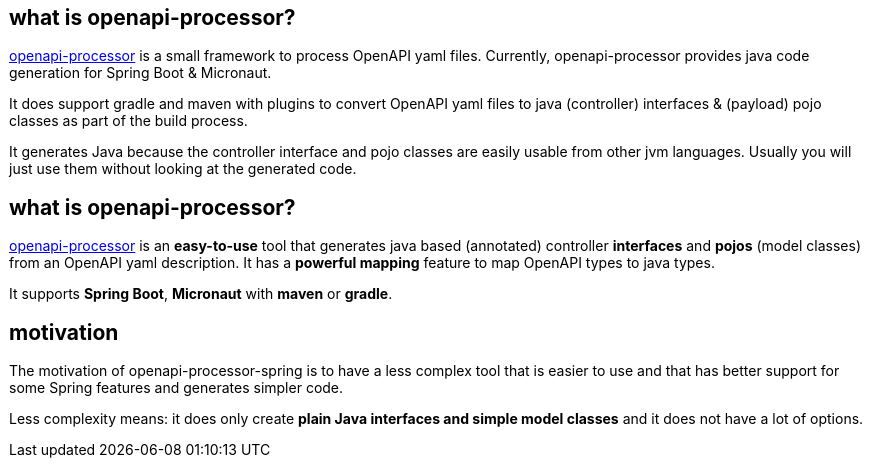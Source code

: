:oap: https://openapiprocessor.io

==  what is openapi-processor?

{oap}[openapi-processor] is a small framework to process OpenAPI yaml files. Currently, openapi-processor provides java code generation for Spring Boot & Micronaut.

It does support gradle and maven with plugins to convert OpenAPI yaml files to java (controller) interfaces & (payload) pojo classes as part of the build process.

It generates Java because the controller interface and pojo classes are easily usable from other jvm languages. Usually you will just use them without looking at the generated code.

== what is openapi-processor?

{oap}[openapi-processor] is an *easy-to-use* tool that generates java based (annotated) controller *interfaces* and *pojos* (model classes) from an OpenAPI yaml description. It has a *powerful mapping* feature to map OpenAPI types to java types.

It supports *Spring Boot*, *Micronaut* with *maven* or *gradle*.

== motivation

The motivation of openapi-processor-spring is to have a less complex tool that is easier to use and that has better support for some Spring features and generates simpler code.

Less complexity means: it does only create *plain Java interfaces and simple model classes* and it does not have a lot of options.
